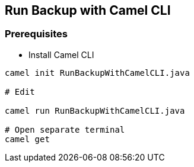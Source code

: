 == Run Backup with Camel CLI

=== Prerequisites

* Install Camel CLI

[source,bash,options="nowrap"]
----
camel init RunBackupWithCamelCLI.java

# Edit

camel run RunBackupWithCamelCLI.java

# Open separate terminal
camel get
----
